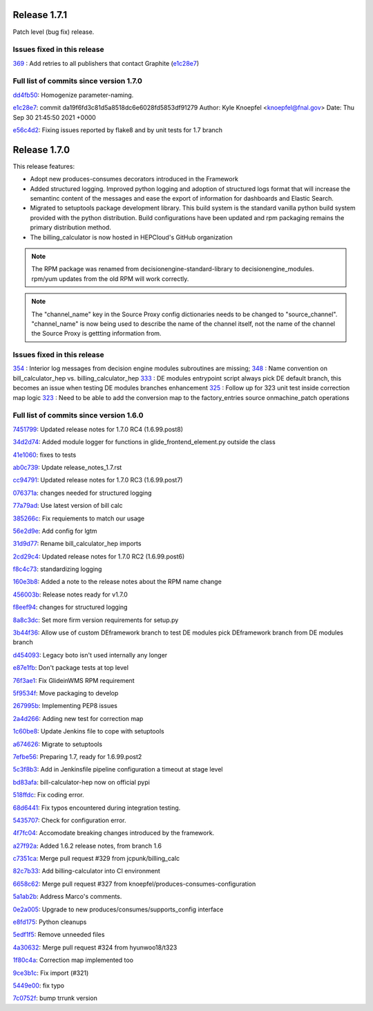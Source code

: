 Release 1.7.1
-------------

Patch level (bug fix) release.


Issues fixed in this release
~~~~~~~~~~~~~~~~~~~~~~~~~~~

`369 <https://github.com/HEPCloud/decisionengine_modules/issues/369>`_ : Add retries to all publishers that contact Graphite (`e1c28e7 <https://github.com/HEPCloud/decisionengine_modules/commit/e1c28e70e7cf397c03feccfb47effff018006663>`_)


Full list of commits since version 1.7.0
~~~~~~~~~~~~~~~~~~~~~~~~~~~~~~~~~~~~~~~

`dd4fb50 <https://github.com/HEPCloud/decisionengine_modules/commit/dd4fb50356a542e5d8b4028edb0a7d8673c1d1de>`_:   Homogenize parameter-naming.

`e1c28e7 <https://github.com/HEPCloud/decisionengine_modules/commit/e1c28e70e7cf397c03feccfb47effff018006663>`_:   commit da19f6fd3c81d5a8518dc6e6028fd5853df91279 Author: Kyle Knoepfel <knoepfel@fnal.gov> Date:   Thu Sep 30 21:45:50 2021 +0000

`e56c4d2 <https://github.com/HEPCloud/decisionengine_modules/commit/e56c4d2e9e0495e8b37a5ee84792b7c54b7fab4a>`_:   Fixing issues reported by flake8 and by unit tests for 1.7 branch


Release 1.7.0
-------------

This release features:

- Adopt new produces-consumes decorators introduced in the Framework
- Added structured logging. Improved python logging and adoption of structured logs format that will increase the semantinc content of the messages and ease the export of information for dashboards and Elastic Search.
- Migrated to setuptools package development library. This build system is the standard vanilla python build system provided with the python distribution. Build configurations have been updated and rpm packaging remains the primary distribution method.
- The billing_calculator is now hosted in HEPCloud's GitHub organization

.. note::
    The RPM package was renamed from decisionengine-standard-library to decisionengine_modules. rpm/yum updates from the old RPM will work correctly.

.. note::
    The "channel_name" key in the Source Proxy config dictionaries needs to be changed to "source_channel". "channel_name" is now being used to describe the name of the channel itself, not the name of the channel the Source Proxy is gettting information from.

Issues fixed in this release
~~~~~~~~~~~~~~~~~~~~~~~~~~~~

`354 <https://github.com/HEPCloud/decisionengine_modules/issues/354>`_ : Interior log messages from decision engine modules subroutines are missing;
`348 <https://github.com/HEPCloud/decisionengine_modules/issues/348>`_ : Name convention on bill_calculator_hep vs. billing_calculator_hep
`333  <https://github.com/HEPCloud/decisionengine_modules/issues/333>`_ : DE modules entrypoint script always pick DE default branch, this becomes an issue when testing DE modules branches enhancement
`325  <https://github.com/HEPCloud/decisionengine_modules/issues/325>`_ : Follow up for 323 unit test inside correction map logic
`323  <https://github.com/HEPCloud/decisionengine_modules/issues/323>`_ : Need to be able to add the conversion map to the factory_entries source onmachine_patch operations


Full list of commits since version 1.6.0
~~~~~~~~~~~~~~~~~~~~~~~~~~~~~~~~~~~~~~~~

`7451799 <https://github.com/HEPCloud/decisionengine_modules/commit/7451799a6855f1dd5229ad19e976774f5a98b706>`_:   Updated release notes for 1.7.0 RC4 (1.6.99.post8)

`34d2d74 <https://github.com/HEPCloud/decisionengine_modules/commit/34d2d7474da1ccddb8df5c2df156676722abadb6>`_:   Added module logger for functions in glide_frontend_element.py outside the class

`41e1060 <https://github.com/HEPCloud/decisionengine_modules/commit/41e1060791df9c0234c59248bc1a6161e896dc05>`_:   fixes to tests

`ab0c739 <https://github.com/HEPCloud/decisionengine_modules/commit/ab0c739688011efd742173c7ce470289f696a8a2>`_:   Update release_notes_1.7.rst

`cc94791 <https://github.com/HEPCloud/decisionengine_modules/commit/cc947913c879f626e3d1086eb2ea1e1c3e26ef9f>`_:   Updated release notes for 1.7.0 RC3 (1.6.99.post7)

`076371a <https://github.com/HEPCloud/decisionengine_modules/commit/076371a8aecca02909fc810852c72650623ddea7>`_:   changes needed for structured logging

`77a79ad <https://github.com/HEPCloud/decisionengine_modules/commit/77a79adb0c6b6a81441f77cb0d1b62fe1a614a75>`_:   Use latest version of bill calc

`385266c <https://github.com/HEPCloud/decisionengine_modules/commit/385266c417c18eba3c8aedecc6f6a4e6aca6b92f>`_:   Fix requiements to match our usage

`56e2d9e <https://github.com/HEPCloud/decisionengine_modules/commit/56e2d9e288295a5d6d0987b9250acc644a54b809>`_:   Add config for lgtm

`31d9d77 <https://github.com/HEPCloud/decisionengine_modules/commit/31d9d77db46b1c8b2318157cf868acaf3b96492e>`_:   Rename bill_calculator_hep imports

`2cd29c4 <https://github.com/HEPCloud/decisionengine_modules/commit/2cd29c454a570580030e46818b3db1e88b6a5972>`_:   Updated release notes for 1.7.0 RC2 (1.6.99.post6)

`f8c4c73 <https://github.com/HEPCloud/decisionengine_modules/commit/f8c4c7326a8400ad28bcdab5ef0fcfb3675335eb>`_:   standardizing logging

`160e3b8 <https://github.com/HEPCloud/decisionengine_modules/commit/160e3b8a3a2476cdd5b5c9e323085ac77b648d17>`_:   Added a note to the release notes about the RPM name change

`456003b <https://github.com/HEPCloud/decisionengine_modules/commit/456003b0d6d5dc7fdde3d006e954bc6496c3f1a0>`_:   Release notes ready for v1.7.0

`f8eef94 <https://github.com/HEPCloud/decisionengine_modules/commit/f8eef945932b3097ab066d29ad8cab3391c30370>`_:   changes for structured logging

`8a8c3dc <https://github.com/HEPCloud/decisionengine_modules/commit/8a8c3dc469042df4d13f2719ae94a5958870226f>`_:   Set more firm version requirements for setup.py

`3b44f36 <https://github.com/HEPCloud/decisionengine_modules/commit/3b44f3669e41467b8a3d5e55597e29598d744c67>`_:   Allow use of custom DEframework branch to test DE modules pick DEframework branch from DE modules branch

`d454093 <https://github.com/HEPCloud/decisionengine_modules/commit/d45409304989b5b44f8dd46c7d09b0aeffba7dd6>`_:   Legacy boto isn't used internally any longer

`e87e1fb <https://github.com/HEPCloud/decisionengine_modules/commit/e87e1fb32369373b29fdb6d9d3638c1089a7c323>`_:   Don't package tests at top level

`76f3ae1 <https://github.com/HEPCloud/decisionengine_modules/commit/76f3ae191836e7308730c4d781e8f0916dea519b>`_:   Fix GlideinWMS RPM requirement

`5f9534f <https://github.com/HEPCloud/decisionengine_modules/commit/5f9534f05bab0dd83716e4eda51061611b8339a3>`_:   Move packaging to develop

`267995b <https://github.com/HEPCloud/decisionengine_modules/commit/267995b9b4e6a7ac01938c10a591ae099727b3a5>`_:   Implementing PEP8 issues

`2a4d266 <https://github.com/HEPCloud/decisionengine_modules/commit/2a4d266c9bb83193786c81d3a969fa6dc8415e47>`_:   Adding new test for correction map

`1c60be8 <https://github.com/HEPCloud/decisionengine_modules/commit/1c60be8f7761fdc37b5cdc5011648f2209be8324>`_:   Update Jenkins file to cope with setuptools

`a674626 <https://github.com/HEPCloud/decisionengine_modules/commit/a67462628c2074e768d0825edee4ee5d570030e0>`_:   Migrate to setuptools

`7efbe56 <https://github.com/HEPCloud/decisionengine_modules/commit/7efbe5677dd34168e3b97f3a7df0bc8a1ff739c5>`_:   Preparing 1.7, ready for 1.6.99.post2

`5c3f8b3 <https://github.com/HEPCloud/decisionengine_modules/commit/5c3f8b38ff7f9fa19e216579c3f08facb73efd6f>`_:   Add in Jenkinsfile pipeline configuration a timeout at stage level

`bd83afa <https://github.com/HEPCloud/decisionengine_modules/commit/bd83afa1e4f13be42db0a16cdeef8849a0ece336>`_:   bill-calculator-hep now on official pypi

`518ffdc <https://github.com/HEPCloud/decisionengine_modules/commit/518ffdc5bf69287a776b02b9686f5353463bba36>`_:   Fix coding error.

`68d6441 <https://github.com/HEPCloud/decisionengine_modules/commit/68d64418113727f7347e4a8d07c4c83e117bc754>`_:   Fix typos encountered during integration testing.

`5435707 <https://github.com/HEPCloud/decisionengine_modules/commit/54357079948adf0e3f68618efe6bb76a3a0af651>`_:   Check for configuration error.

`4f7fc04 <https://github.com/HEPCloud/decisionengine_modules/commit/4f7fc044f1761cbf915d405e235a1d7cc9b9812c>`_:   Accomodate breaking changes introduced by the framework.

`a27f92a <https://github.com/HEPCloud/decisionengine_modules/commit/a27f92afc1f5ef2b3d16c03cc311a49593a168cf>`_:   Added 1.6.2 release notes, from branch 1.6

`c7351ca <https://github.com/HEPCloud/decisionengine_modules/commit/c7351ca6a996fb83fc3a2d14625ddd98abdac712>`_:   Merge pull request #329 from jcpunk/billing_calc

`82c7b33 <https://github.com/HEPCloud/decisionengine_modules/commit/82c7b332e2cb77635082e27fb7bd72999e25c8f1>`_:   Add billing-calculator into CI environment

`6658c62 <https://github.com/HEPCloud/decisionengine_modules/commit/6658c623a79fc66b45010f464770b0cb613bf754>`_:   Merge pull request #327 from knoepfel/produces-consumes-configuration

`5a1ab2b <https://github.com/HEPCloud/decisionengine_modules/commit/5a1ab2b6bb707e15f1100037863fe5c071a7dbea>`_:   Address Marco's comments.

`0e2a005 <https://github.com/HEPCloud/decisionengine_modules/commit/0e2a005244af106726d4a0064d581fb31b748f9f>`_:   Upgrade to new produces/consumes/supports_config interface

`e8fd175 <https://github.com/HEPCloud/decisionengine_modules/commit/e8fd175ed79a11a542230909df6c5955dbabf2fc>`_:   Python cleanups

`5edf1f5 <https://github.com/HEPCloud/decisionengine_modules/commit/5edf1f5ccfda2a053545e7c6b7a16f21939fa7a3>`_:   Remove unneeded files

`4a30632 <https://github.com/HEPCloud/decisionengine_modules/commit/4a30632432a3a2e990753c10d743f190c22e1a8a>`_:   Merge pull request #324 from hyunwoo18/t323

`1f80c4a <https://github.com/HEPCloud/decisionengine_modules/commit/1f80c4aaa73e8199c5ea8dd3726e00b8317e7ae7>`_:   Correction map implemented too

`9ce3b1c <https://github.com/HEPCloud/decisionengine_modules/commit/9ce3b1c9946edfe9a0e8cec98c231e6b87fdc974>`_:   Fix import (#321)

`5449e00 <https://github.com/HEPCloud/decisionengine_modules/commit/5449e0034fdcb75d84920de22070c08769a095c7>`_:   fix typo

`7c0752f <https://github.com/HEPCloud/decisionengine_modules/commit/7c0752fabe8f095343c0177ca7e2fb694fb09571>`_:   bump trrunk version

